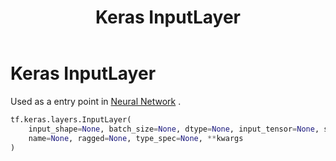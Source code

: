 :PROPERTIES:
:ID:       f0f9b5ce-02a0-4dcc-aafa-b1dc335310ca
:END:
#+title: Keras InputLayer
* Keras InputLayer
  Used as a entry point in [[id:b675d9e2-7d7b-48ef-b750-478e69017a80][Neural Network]] .
  #+begin_src python
tf.keras.layers.InputLayer(
    input_shape=None, batch_size=None, dtype=None, input_tensor=None, sparse=None,
    name=None, ragged=None, type_spec=None, **kwargs
)
  #+end_src
